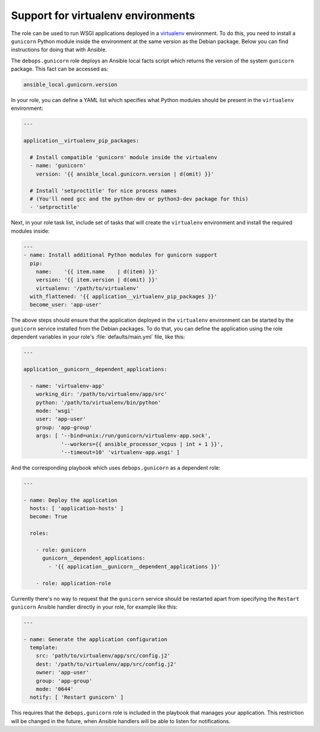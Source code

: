.. Copyright (C) 2016 Maciej Delmanowski <drybjed@gmail.com>
.. Copyright (C) 2016 DebOps <https://debops.org/>
.. SPDX-License-Identifier: GPL-3.0-only

.. _gunicorn__ref_virtualenv_support:

Support for virtualenv environments
===================================

The role can be used to run WSGI applications deployed in a `virtualenv <http://virtualenv.org/>`_
environment. To do this, you need to install a ``gunicorn`` Python module
inside the environment at the same version as the Debian package. Below you can
find instructions for doing that with Ansible.

The ``debops.gunicorn`` role deploys an Ansible local facts script which
returns the version of the system ``gunicorn`` package. This fact can be
accessed as:

.. code-block:: yaml

   ansible_local.gunicorn.version

In your role, you can define a YAML list which specifies what Python modules
should be present in the ``virtualenv`` environment:

.. code-block:: yaml

   ---

   application__virtualenv_pip_packages:

     # Install compatible 'gunicorn' module inside the virtualenv
     - name: 'gunicorn'
       version: '{{ ansible_local.gunicorn.version | d(omit) }}'

     # Install 'setproctitle' for nice process names
     # (You'll need gcc and the python-dev or python3-dev package for this)
     - 'setproctitle'

Next, in your role task list, include set of tasks that will create the
``virtualenv`` environment and install the required modules inside:

.. code-block:: yaml

   ---
   - name: Install additional Python modules for gunicorn support
     pip:
       name:    '{{ item.name    | d(item) }}'
       version: '{{ item.version | d(omit) }}'
       virtualenv: '/path/to/virtualenv'
     with_flattened: '{{ application__virtualenv_pip_packages }}'
     become_user: 'app-user'

The above steps should ensure that the application deployed in the
``virtualenv`` environment can be started by the ``gunicorn`` service
installed from the Debian packages.
To do that, you can define the application using the role dependent variables
in your role's :file:`defaults/main.yml` file, like this:

.. code-block:: yaml

   ---

   application__gunicorn__dependent_applications:

     - name: 'virtualenv-app'
       working_dir: '/path/to/virtualenv/app/src'
       python: '/path/to/virtualenv/bin/python'
       mode: 'wsgi'
       user: 'app-user'
       group: 'app-group'
       args: [ '--bind=unix:/run/gunicorn/virtualenv-app.sock',
               '--workers={{ ansible_processor_vcpus | int + 1 }}',
               '--timeout=10' 'virtualenv-app.wsgi' ]

And the corresponding playbook which uses ``debops.gunicorn`` as a dependent
role:

.. code-block:: yaml

   ---

   - name: Deploy the application
     hosts: [ 'application-hosts' ]
     become: True

     roles:

       - role: gunicorn
         gunicorn__dependent_applications:
           - '{{ application__gunicorn__dependent_applications }}'

       - role: application-role

Currently there's no way to request that the ``gunicorn`` service should be
restarted apart from specifying the ``Restart gunicorn`` Ansible handler
directly in your role, for example like this:

.. code-block:: yaml

   ---

   - name: Generate the application configuration
     template:
       src: 'path/to/virtualenv/app/src/config.j2'
       dest: '/path/to/virtualenv/app/src/config.j2'
       owner: 'app-user'
       group: 'app-group'
       mode: '0644'
     notify: [ 'Restart gunicorn' ]

This requires that the ``debops.gunicorn`` role is included in the playbook
that manages your application. This restriction will be changed in the future,
when Ansible handlers will be able to listen for notifications.
